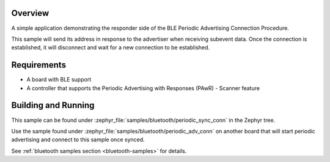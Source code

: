 .. zephyr:code-sample:: ble_periodic_adv_sync_conn
   :name: Periodic Advertising Connection Procedure (Responder)
   :relevant-api: bt_gap bluetooth

   Respond to periodic advertising and establish a connection.

Overview
********

A simple application demonstrating the responder side of the BLE
Periodic Advertising Connection Procedure.

This sample will send its address in response to the advertiser when receiving
subevent data. Once the connection is established, it will disconnect and wait
for a new connection to be established.

Requirements
************

* A board with BLE support
* A controller that supports the Periodic Advertising with Responses (PAwR) - Scanner feature

Building and Running
********************

This sample can be found under :zephyr_file:`samples/bluetooth/periodic_sync_conn` in
the Zephyr tree.

Use the sample found under :zephyr_file:`samples/bluetooth/periodic_adv_conn` on
another board that will start periodic advertising and connect to this sample
once synced.

See :ref:`bluetooth samples section <bluetooth-samples>` for details.
